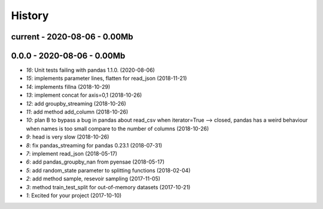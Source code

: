
.. _l-HISTORY:

=======
History
=======

current - 2020-08-06 - 0.00Mb
=============================

0.0.0 - 2020-08-06 - 0.00Mb
===========================

* `16`: Unit tests failing with pandas 1.1.0. (2020-08-06)
* `15`: implements parameter lines, flatten for read_json (2018-11-21)
* `14`: implements fillna (2018-10-29)
* `13`: implement concat for axis=0,1 (2018-10-26)
* `12`: add groupby_streaming (2018-10-26)
* `11`: add method add_column (2018-10-26)
* `10`: plan B to bypass a bug in pandas about read_csv when iterator=True --> closed, pandas has a weird behaviour when names is too small compare to the number of columns (2018-10-26)
* `9`: head is very slow (2018-10-26)
* `8`: fix pandas_streaming for pandas 0.23.1 (2018-07-31)
* `7`: implement read_json (2018-05-17)
* `6`: add pandas_groupby_nan from pyensae (2018-05-17)
* `5`: add random_state parameter to splitting functions (2018-02-04)
* `2`: add method sample, resevoir sampling (2017-11-05)
* `3`: method train_test_split for out-of-memory datasets (2017-10-21)
* `1`: Excited for your project (2017-10-10)
